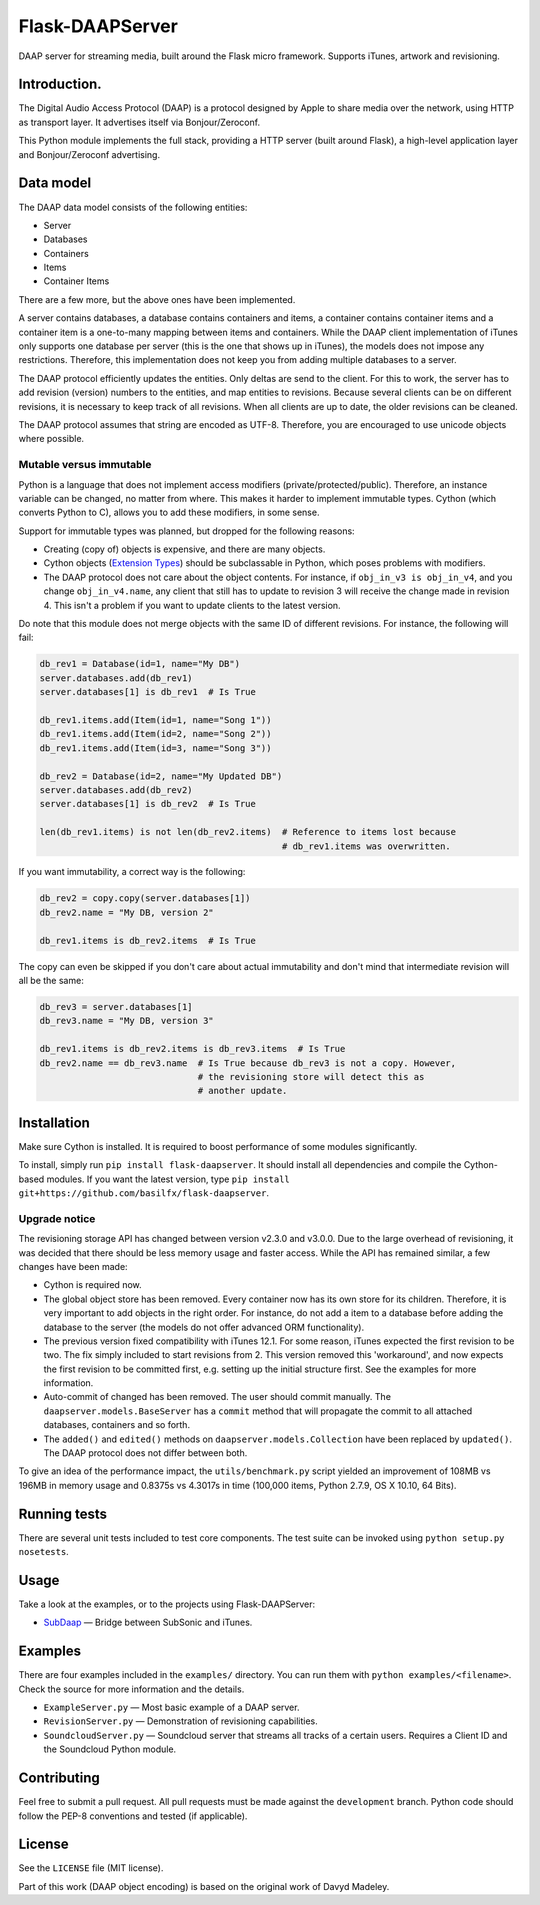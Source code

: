 Flask-DAAPServer
================

DAAP server for streaming media, built around the Flask micro framework.
Supports iTunes, artwork and revisioning.

|Build Status| |Latest Version|

Introduction.
-------------

The Digital Audio Access Protocol (DAAP) is a protocol designed by Apple
to share media over the network, using HTTP as transport layer. It
advertises itself via Bonjour/Zeroconf.

This Python module implements the full stack, providing a HTTP server
(built around Flask), a high-level application layer and
Bonjour/Zeroconf advertising.

Data model
----------

The DAAP data model consists of the following entities:

-  Server
-  Databases
-  Containers
-  Items
-  Container Items

There are a few more, but the above ones have been implemented.

A server contains databases, a database contains containers and items, a
container contains container items and a container item is a one-to-many
mapping between items and containers. While the DAAP client
implementation of iTunes only supports one database per server (this is
the one that shows up in iTunes), the models does not impose any
restrictions. Therefore, this implementation does not keep you from
adding multiple databases to a server.

The DAAP protocol efficiently updates the entities. Only deltas are send
to the client. For this to work, the server has to add revision
(version) numbers to the entities, and map entities to revisions.
Because several clients can be on different revisions, it is necessary
to keep track of all revisions. When all clients are up to date, the
older revisions can be cleaned.

The DAAP protocol assumes that string are encoded as UTF-8. Therefore,
you are encouraged to use unicode objects where possible.

Mutable versus immutable
~~~~~~~~~~~~~~~~~~~~~~~~

Python is a language that does not implement access modifiers
(private/protected/public). Therefore, an instance variable can be
changed, no matter from where. This makes it harder to implement
immutable types. Cython (which converts Python to C), allows you to add
these modifiers, in some sense.

Support for immutable types was planned, but dropped for the following
reasons:

-  Creating (copy of) objects is expensive, and there are many objects.
-  Cython objects (`Extension
   Types <http://docs.cython.org/src/userguide/extension_types.html>`__)
   should be subclassable in Python, which poses problems with
   modifiers.
-  The DAAP protocol does not care about the object contents. For
   instance, if ``obj_in_v3 is obj_in_v4``, and you change
   ``obj_in_v4.name``, any client that still has to update to revision 3
   will receive the change made in revision 4. This isn't a problem if
   you want to update clients to the latest version.

Do note that this module does not merge objects with the same ID of
different revisions. For instance, the following will fail:

.. code:: python

    db_rev1 = Database(id=1, name="My DB")
    server.databases.add(db_rev1)
    server.databases[1] is db_rev1  # Is True

    db_rev1.items.add(Item(id=1, name="Song 1"))
    db_rev1.items.add(Item(id=2, name="Song 2"))
    db_rev1.items.add(Item(id=3, name="Song 3"))

    db_rev2 = Database(id=2, name="My Updated DB")
    server.databases.add(db_rev2)
    server.databases[1] is db_rev2  # Is True

    len(db_rev1.items) is not len(db_rev2.items)  # Reference to items lost because
                                                  # db_rev1.items was overwritten.

If you want immutability, a correct way is the following:

.. code:: python

    db_rev2 = copy.copy(server.databases[1])
    db_rev2.name = "My DB, version 2"

    db_rev1.items is db_rev2.items  # Is True

The copy can even be skipped if you don't care about actual immutability
and don't mind that intermediate revision will all be the same:

.. code:: python

    db_rev3 = server.databases[1]
    db_rev3.name = "My DB, version 3"

    db_rev1.items is db_rev2.items is db_rev3.items  # Is True
    db_rev2.name == db_rev3.name  # Is True because db_rev3 is not a copy. However,
                                  # the revisioning store will detect this as
                                  # another update.

Installation
------------

Make sure Cython is installed. It is required to boost performance of
some modules significantly.

To install, simply run ``pip install flask-daapserver``. It should
install all dependencies and compile the Cython-based modules. If you
want the latest version, type
``pip install git+https://github.com/basilfx/flask-daapserver``.

Upgrade notice
~~~~~~~~~~~~~~

The revisioning storage API has changed between version v2.3.0 and
v3.0.0. Due to the large overhead of revisioning, it was decided that
there should be less memory usage and faster access. While the API has
remained similar, a few changes have been made:

-  Cython is required now.
-  The global object store has been removed. Every container now has its
   own store for its children. Therefore, it is very important to add
   objects in the right order. For instance, do not add a item to a
   database before adding the database to the server (the models do not
   offer advanced ORM functionality).
-  The previous version fixed compatibility with iTunes 12.1. For some
   reason, iTunes expected the first revision to be two. The fix simply
   included to start revisions from 2. This version removed this
   'workaround', and now expects the first revision to be committed
   first, e.g. setting up the initial structure first. See the examples
   for more information.
-  Auto-commit of changed has been removed. The user should commit
   manually. The ``daapserver.models.BaseServer`` has a ``commit``
   method that will propagate the commit to all attached databases,
   containers and so forth.
-  The ``added()`` and ``edited()`` methods on
   ``daapserver.models.Collection`` have been replaced by ``updated()``.
   The DAAP protocol does not differ between both.

To give an idea of the performance impact, the ``utils/benchmark.py``
script yielded an improvement of 108MB vs 196MB in memory usage and
0.8375s vs 4.3017s in time (100,000 items, Python 2.7.9, OS X 10.10, 64
Bits).

Running tests
-------------

There are several unit tests included to test core components. The test
suite can be invoked using ``python setup.py nosetests``.

Usage
-----

Take a look at the examples, or to the projects using Flask-DAAPServer:

-  `SubDaap <https://github.com/basilfx/SubDaap>`__ — Bridge between
   SubSonic and iTunes.

Examples
--------

There are four examples included in the ``examples/`` directory. You can
run them with ``python examples/<filename>``. Check the source for more
information and the details.

-  ``ExampleServer.py`` — Most basic example of a DAAP server.
-  ``RevisionServer.py`` — Demonstration of revisioning capabilities.
-  ``SoundcloudServer.py`` — Soundcloud server that streams all tracks
   of a certain users. Requires a Client ID and the Soundcloud Python
   module.

Contributing
------------

Feel free to submit a pull request. All pull requests must be made
against the ``development`` branch. Python code should follow the PEP-8
conventions and tested (if applicable).

License
-------

See the ``LICENSE`` file (MIT license).

Part of this work (DAAP object encoding) is based on the original work
of Davyd Madeley.

.. |Build Status| image:: https://travis-ci.org/basilfx/flask-daapserver.svg?branch=master
   :target: https://travis-ci.org/basilfx/flask-daapserver
.. |Latest Version| image:: https://pypip.in/version/flask-daapserver/badge.svg
   :target: https://pypi.python.org/pypi/flask-daapserver/
